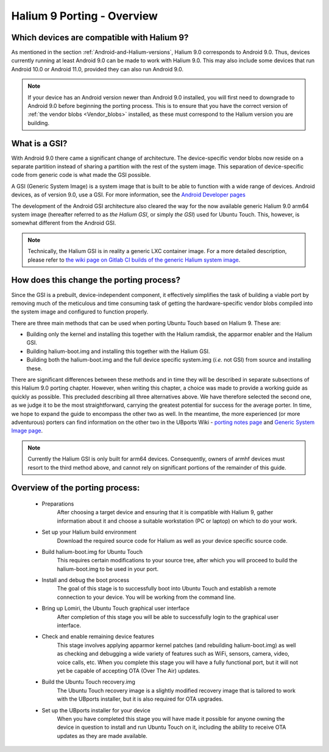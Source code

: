 Halium 9 Porting - Overview
===========================

Which devices are compatible with Halium 9?
-------------------------------------------

As mentioned in the section :ref:`Android-and-Halium-versions`, Halium 9.0 corresponds to Android 9.0. Thus, devices currently running at least Android 9.0 can be made to work with Halium 9.0. This may also include some devices that run Android 10.0 or Android 11.0, provided they can also run Android 9.0.

.. Note::
    If your device has an Android version newer than Android 9.0 installed, you will first need to downgrade to Android 9.0 before beginning the porting process. This is to ensure that you have the correct version of :ref:`the vendor blobs <Vendor_blobs>` installed, as these must correspond to the Halium version you are building.

.. _What_is_a_GSI:

What is a GSI?
--------------

With Android 9.0 there came a significant change of architecture. The device-specific vendor blobs now reside on a separate partition instead of sharing a partition with the rest of the system image. This separation of device-specific code from generic code is what made the GSI possible.

A GSI (Generic System Image) is a system image that is built to be able to function with a wide range of devices. Android devices, as of version 9.0, use a GSI. For more information, see the `Android Developer pages <https://developer.android.com/topic/generic-system-image/>`_

The development of the Android GSI architecture also cleared the way for the now available generic Halium 9.0 arm64 system image (hereafter referred to as *the Halium GSI*, or simply *the GSI*) used for Ubuntu Touch. This, however, is somewhat different from the Android GSI.

.. Note::
    Technically, the Halium GSI is in reality a generic LXC container image. For a more detailed description, please refer to `the wiki page on Gitlab CI builds of the generic Halium system image <https://github.com/ubports/porting-notes/wiki/GitLab-CI-builds-for-devices-based-on-halium_arm64-(Halium-9)>`_.

How does this change the porting process?
-----------------------------------------

Since the GSI is a prebuilt, device-independent component, it effectively simplifies the task of building a viable port by removing much of the meticulous and time consuming task of getting the hardware-specific vendor blobs compiled into the system image and configured to function properly.

.. _Hal_9_porting_methods:

There are three main methods that can be used when porting Ubuntu Touch based on Halium 9. These are:

* Building only the kernel and installing this together with the Halium ramdisk, the apparmor enabler and the Halium GSI.
* Building halium-boot.img and installing this together with the Halium GSI.
* Building both the halium-boot.img and the full device specific system.img (*i.e.* not GSI) from source and installing these.

There are significant differences between these methods and in time they will be described in separate subsections of this Halium 9.0 porting chapter. However, when writing this chapter, a choice was made to provide a working guide as quickly as possible. This precluded describing all three alternatives above. We have therefore selected the second one, as we judge it to be the most straightforward, carrying the greatest potential for success for the average porter. In time, we hope to expand the guide to encompass the other two as well. In the meantime, the more experienced (or more adventurous) porters can find information on the other two in the UBports Wiki - `porting notes page <https://github.com/ubports/porting-notes/wiki/Halium-9>`_ and `Generic System Image page <https://github.com/ubports/porting-notes/wiki/Generic-system-image-(GSI)>`_.

.. Note::
    Currently the Halium GSI is only built for arm64 devices. Consequently, owners of armhf devices must resort to the third method above, and cannot rely on significant portions of the remainder of this guide. 

Overview of the porting process:
--------------------------------

    * Preparations
        After choosing a target device and ensuring that it is compatible with Halium 9, gather information about it and choose a suitable workstation (PC or laptop) on which to do your work.
    * Set up your Halium build environment
        Download the required source code for Halium as well as your device specific source code.
    * Build halium-boot.img for Ubuntu Touch
        This requires certain modifications to your source tree, after which you will proceed to build the halium-boot.img to be used in your port.
    * Install and debug the boot process
        The goal of this stage is to successfully boot into Ubuntu Touch and establish a remote connection to your device. You will be working from the command line.
    * Bring up Lomiri, the Ubuntu Touch graphical user interface
        After completion of this stage you will be able to successfully login to the graphical user interface.
    * Check and enable remaining device features
        This stage involves applying apparmor kernel patches (and rebuilding halium-boot.img) as well as checking and debugging a wide variety of features such as WiFi, sensors, camera, video, voice calls, etc. When you complete this stage you will have a fully functional port, but it will not yet be capable of accepting OTA (Over The Air) updates.
    * Build the Ubuntu Touch recovery.img
        The Ubuntu Touch recovery image is a slightly modified recovery image that is tailored to work with the UBports installer, but it is also required for OTA upgrades.
    * Set up the UBports installer for your device
        When you have completed this stage you will have made it possible for anyone owning the device in question to install and run Ubuntu Touch on it, including the ability to receive OTA updates as they are made available.
